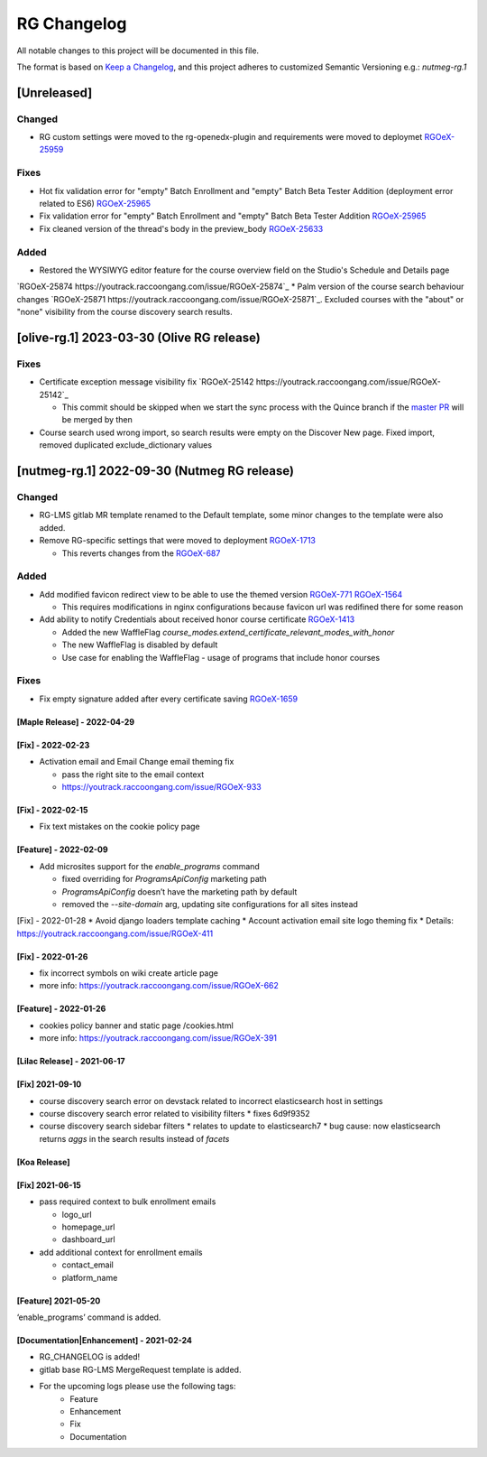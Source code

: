 RG Changelog
############

All notable changes to this project will be documented in this file.

The format is based on `Keep a Changelog <https://keepachangelog.com/en/1.0.0/>`_, and this project adheres to customized Semantic Versioning e.g.: `nutmeg-rg.1`

[Unreleased]
************

Changed
=======
* RG custom settings were moved to the rg-openedx-plugin and requirements were moved to deploymet `RGOeX-25959 <https://youtrack.raccoongang.com/issue/RGOeX-25959>`_

Fixes
=====

* Hot fix validation error for "empty" Batch Enrollment and "empty" Batch Beta Tester Addition (deployment error related to ES6) `RGOeX-25965 <https://youtrack.raccoongang.com/issue/RGOeX-25965>`_
* Fix validation error for "empty" Batch Enrollment and "empty" Batch Beta Tester Addition `RGOeX-25965 <https://youtrack.raccoongang.com/issue/RGOeX-25965>`_
* Fix cleaned version of the thread's body in the preview_body `RGOeX-25633 <https://youtrack.raccoongang.com/issue/RGOeX-25633>`_

Added
=====

* Restored the WYSIWYG editor feature for the course overview field on the Studio's Schedule and Details page
`RGOeX-25874 https://youtrack.raccoongang.com/issue/RGOeX-25874`_
* Palm version of the course search behaviour changes `RGOeX-25871 https://youtrack.raccoongang.com/issue/RGOeX-25871`_.
Excluded courses with the "about" or "none" visibility from the course discovery search results.

[olive-rg.1] 2023-03-30 (Olive RG release)
******************************************

Fixes
=====

* Certificate exception message visibility fix `RGOeX-25142 https://youtrack.raccoongang.com/issue/RGOeX-25142`_

  * This commit should be skipped when we start the sync process with the Quince branch if the `master PR <https://github.com/openedx/edx-platform/pull/31668>`_ will be merged by then

* Course search used wrong import, so search results were empty on the Discover New page.
  Fixed import, removed duplicated exclude_dictionary values

[nutmeg-rg.1] 2022-09-30 (Nutmeg RG release)
********************************************

Changed
=======

* RG-LMS gitlab MR template renamed to the Default template, some minor
  changes to the template were also added.

* Remove RG-specific settings that were moved to deployment `RGOeX-1713 <https://youtrack.raccoongang.com/issue/RGOeX-1713>`_

  * This reverts changes from the `RGOeX-687 <https://youtrack.raccoongang.com/issue/RGOeX-687>`_

Added
=====

* Add modified favicon redirect view to be able to use the themed version `RGOeX-771 <https://youtrack.raccoongang.com/issue/RGOeX-771>`_ `RGOeX-1564 <https://youtrack.raccoongang.com/issue/RGOeX-1564>`_

  * This requires modifications in nginx configurations because favicon url was redifined there for some reason

* Add ability to notify Credentials about received honor course certificate `RGOeX-1413 <https://youtrack.raccoongang.com/issue/RGOeX-1413>`_

  * Added the new WaffleFlag `course_modes.extend_certificate_relevant_modes_with_honor`
  * The new WaffleFlag is disabled by default
  * Use case for enabling the WaffleFlag - usage of programs that include honor courses

Fixes
=====

* Fix empty signature added after every certificate saving `RGOeX-1659 <https://youtrack.raccoongang.com/issue/RGOeX-1659>`_


[Maple Release] - 2022-04-29
~~~~~~~~~~~~~~~~~~~~~~~~~~~~

[Fix] - 2022-02-23
~~~~~~~~~~~~~~~~~~
* Activation email and Email Change email theming fix

  * pass the right site to the email context
  * https://youtrack.raccoongang.com/issue/RGOeX-933

[Fix] - 2022-02-15
~~~~~~~~~~~~~~~~~~
* Fix text mistakes on the cookie policy page

[Feature] - 2022-02-09
~~~~~~~~~~~~~~~~~~~~~~
* Add microsites support for the `enable_programs` command

  * fixed overriding for `ProgramsApiConfig` marketing path
  * `ProgramsApiConfig` doesn’t have the marketing path by default
  * removed the `--site-domain` arg, updating site configurations for all sites instead

[Fix] - 2022-01-28
* Avoid django loaders template caching
* Account activation email site logo theming fix
* Details: https://youtrack.raccoongang.com/issue/RGOeX-411

[Fix] - 2022-01-26
~~~~~~~~~~~~~~~~~~
* fix incorrect symbols on wiki create article page
* more info: https://youtrack.raccoongang.com/issue/RGOeX-662

[Feature] - 2022-01-26
~~~~~~~~~~~~~~~~~~~~~~
* cookies policy banner and static page /cookies.html
* more info: https://youtrack.raccoongang.com/issue/RGOeX-391

[Lilac Release] - 2021-06-17
~~~~~~~~~~~~~~~~~~~~~~~~~~~~

[Fix] 2021-09-10
~~~~~~~~~~~~~~~~
* course discovery search error on devstack related to incorrect elasticsearch host in settings
* course discovery search error related to visibility filters
  * fixes 6d9f9352
* course discovery search sidebar filters
  * relates to update to elasticsearch7
  * bug cause: now elasticsearch returns `aggs` in the search results instead of `facets`

[Koa Release]
~~~~~~~~~~~~~

[Fix] 2021-06-15
~~~~~~~~~~~~~~~~
* pass required context to bulk enrollment emails

  * logo_url
  * homepage_url
  * dashboard_url

* add additional context for enrollment emails

  * contact_email
  * platform_name

[Feature] 2021-05-20
~~~~~~~~~~~~~~~~
‘enable_programs’ command is added.

[Documentation|Enhancement] - 2021-02-24
~~~~~~~~~~~~~~~~~~~~~~~~~~~~~~~~~~~~~~~~
* RG_CHANGELOG is added!
* gitlab base RG-LMS MergeRequest template is added.

* For the upcoming logs please use the following tags:
   * Feature
   * Enhancement
   * Fix
   * Documentation
